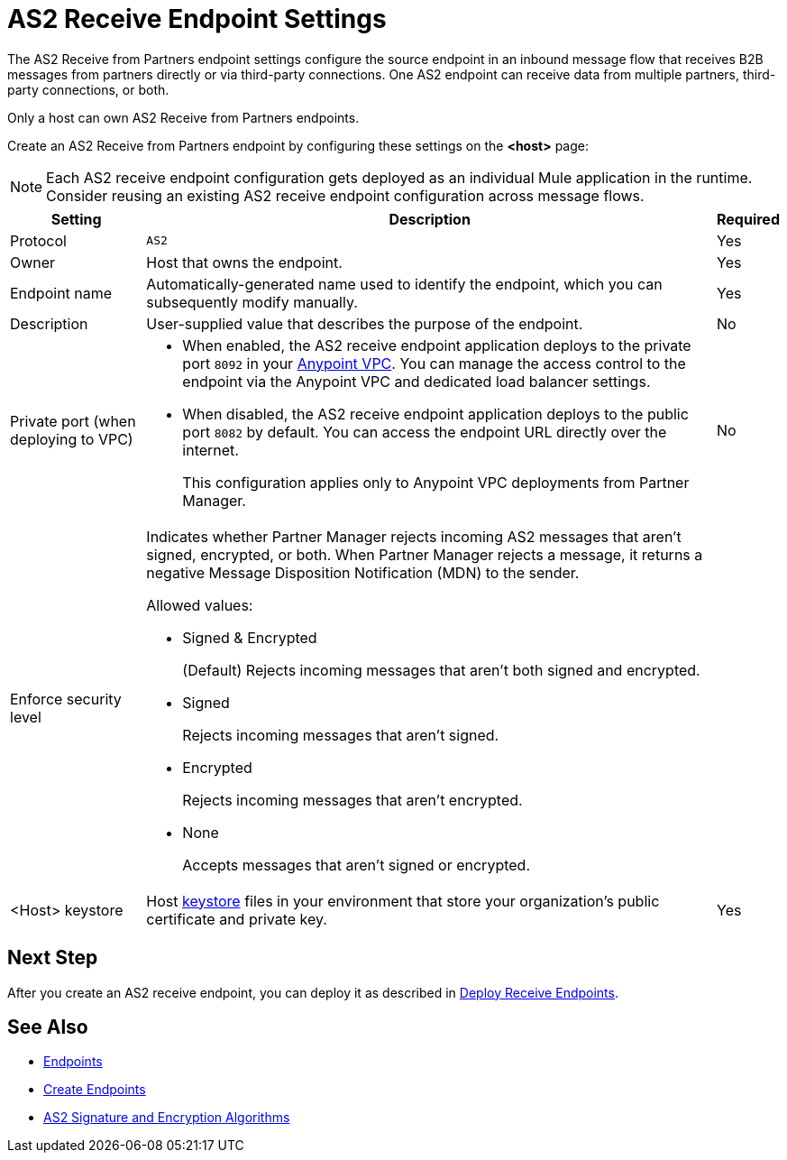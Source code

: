 = AS2 Receive Endpoint Settings

The AS2 Receive from Partners endpoint settings configure the source endpoint in an inbound message flow that receives B2B messages from partners directly or via third-party connections. One AS2 endpoint can receive data from multiple partners, third-party connections, or both.

Only a host can own AS2 Receive from Partners endpoints.

Create an AS2 Receive from Partners endpoint by configuring these settings on the *<host>* page:

NOTE: Each AS2 receive endpoint configuration gets deployed as an individual Mule application in the runtime. Consider reusing an existing AS2 receive endpoint configuration across message flows.

[%header%autowidth.spread]
|===
| Setting | Description | Required

|Protocol
|`AS2`
|Yes

|Owner
|Host that owns the endpoint.
|Yes

|Endpoint name
|Automatically-generated name used to identify the endpoint, which you can subsequently modify manually.
|Yes

|Description
|User-supplied value that describes the purpose of the endpoint.
|No

|Private port (when deploying to VPC)
a|
* When enabled, the AS2 receive endpoint application deploys to the private port `8092` in your xref:runtime-manager::virtual-private-cloud.adoc[Anypoint VPC]. You can manage the access control to the endpoint via the Anypoint VPC and dedicated load balancer settings.
* When disabled, the AS2 receive endpoint application deploys to the public port `8082` by default. You can access the endpoint URL directly over the internet.
+
This configuration applies only to Anypoint VPC deployments from Partner Manager.
|No

|Enforce security level
a|Indicates whether Partner Manager rejects incoming AS2 messages that aren't signed, encrypted, or both. When Partner Manager rejects a message, it returns a negative Message Disposition Notification (MDN) to the sender.

Allowed values:

* Signed & Encrypted
+
(Default) Rejects incoming messages that aren't both signed and encrypted.
* Signed
+
Rejects incoming messages that aren't signed.
* Encrypted
+
Rejects incoming messages that aren't encrypted.
* None
+
Accepts messages that aren't signed or encrypted.
|

|<Host> keystore
|Host xref:create-keystore.adoc[keystore] files in your environment that store your organization's public certificate and private key.
|Yes
|===

== Next Step

After you create an AS2 receive endpoint, you can deploy it as described in xref:deploy-endpoints.adoc[Deploy Receive Endpoints].

== See Also

* xref:endpoints.adoc[Endpoints]
* xref:create-endpoint.adoc[Create Endpoints]
* xref:as2-endpoints-algorithms.adoc[AS2 Signature and Encryption Algorithms]
